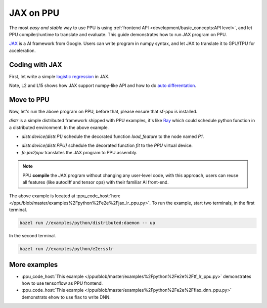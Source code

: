 JAX on PPU
==========

The most *easy and stable* way to use PPU is using :ref:`frontend API <development/basic_concepts:API level>`, and let PPU compiler/runtime to translate and evaluate. This guide demonstrates how to run JAX program on PPU.

`JAX <https://github.com/google/jax>`_ is a AI framework from Google. Users can write program in numpy syntax, and let JAX to translate it to GPU/TPU for acceleration.

Coding with JAX
---------------

First, let write a simple `logistic regression <https://en.wikipedia.org/wiki/Logistic_regression>`_ in JAX.

.. code-block:: python
   :linenos:
   :emphasize-lines: 2,15

    import jax
    import jax.numpy as jnp

    def sigmoid(x):
        return 1 / (1 + jnp.exp(-x))

    def loss(x, y, w):
        pred = sigmoid(jnp.dot(x, w))
        label_prob = pred * y + (1 - pred) * (1 - y)
        return -jnp.sum(jnp.log(label_prob))

    def logit_regression(x, y, epochs=3, step_size=0.1):
        w = jnp.zeros(x.shape[1])
        for _ in range(epochs):
            grad = jax.grad(loss, 2)(x, y, w)
            w -= grad * step_size
        return w

    def load_dataset():
        from sklearn.datasets import load_breast_cancer
        ds = load_breast_cancer()
        return normalize(ds['data']), ds['target'].astype(dtype=np.float64)

    x, y = load_dataset()
    w = fit(x, y)


Note, L2 and L15 shows how JAX support numpy-like API and how to do `auto differentation <https://en.wikipedia.org/wiki/Automatic_differentiation>`_.

Move to PPU
-----------

Now, let's run the above program on PPU, before that, please ensure that sf-ppu is installed.

.. code-block:: python
   :name: jax-lr-ppu
   :linenos:

    import examples.python.distributed as distr
    import examples.python.utils.fe_utils as fe

    with open('conf/2pc.conf', 'r') as file:
        conf = distr.config.parse_json(file.read())
    distr.init(conf)

    @distr.device(distr.P1)
    def load_feature():
        return load_dataset()[0]

    @distr.device(distr.P2)
    def load_label():
        return load_dataset()[1]

    @distr.device(distr.PPU)
    @fe.jax2ppu
    def fit(x, y):
        return logit_regression(x, y)

    def run_on_ppu():
        x = load_feature()
        y = load_label()

        w = train(x, y)
        print(distr.get(w))

`distr` is a simple distributed framework shipped with PPU examples, it's like `Ray <https://github.com/ray-project/ray>`_ which could schedule python function in a distributed environment. In the above example.

.. code-block:: python
   :linenos:
   :emphasize-lines: 1

    @distr.device(distr.P1)
    def load_feature():
        return load_dataset()[0]

* `distr.device(distr.P1)` schedule the decorated function `load_feature` to the node named `P1`.

.. code-block:: python
   :linenos:
   :emphasize-lines: 1,2

    @distr.device(distr.PPU)
    @fe.jax2ppu
    def fit(x, y):
        return logit_regression(x, y)

* `distr.device(distr.PPU)` schedule the decorated function `fit` to the `PPU` virtual device.
* `fe.jax2ppu` translates the JAX program to PPU assembly.

.. note::
  PPU **compile** the JAX program without changing any user-level code, with this approach, users can reuse all features (like autodiff and tensor ops) with their familiar AI front-end.

The above example is located at :ppu_code_host:`here </ppu/blob/master/examples%2Fpython%2Fe2e%2Fjax_lr_ppu.py>`. To run the example, start two terminals, in the first terminal.

.. code-block:: bash

  bazel run //examples/python/distributed:daemon -- up

In the second terminal.

.. code-block:: bash

  bazel run //examples/python/e2e:sslr

More examples
-------------
* :ppu_code_host:`This example </ppu/blob/master/examples%2Fpython%2Fe2e%2Ftf_lr_ppu.py>` demonstrates how to use tensorflow as PPU frontend.

* :ppu_code_host:`This example </ppu/blob/master/examples%2Fpython%2Fe2e%2Fflax_dnn_ppu.py>` demonstrats ehow to use flax to write DNN.


